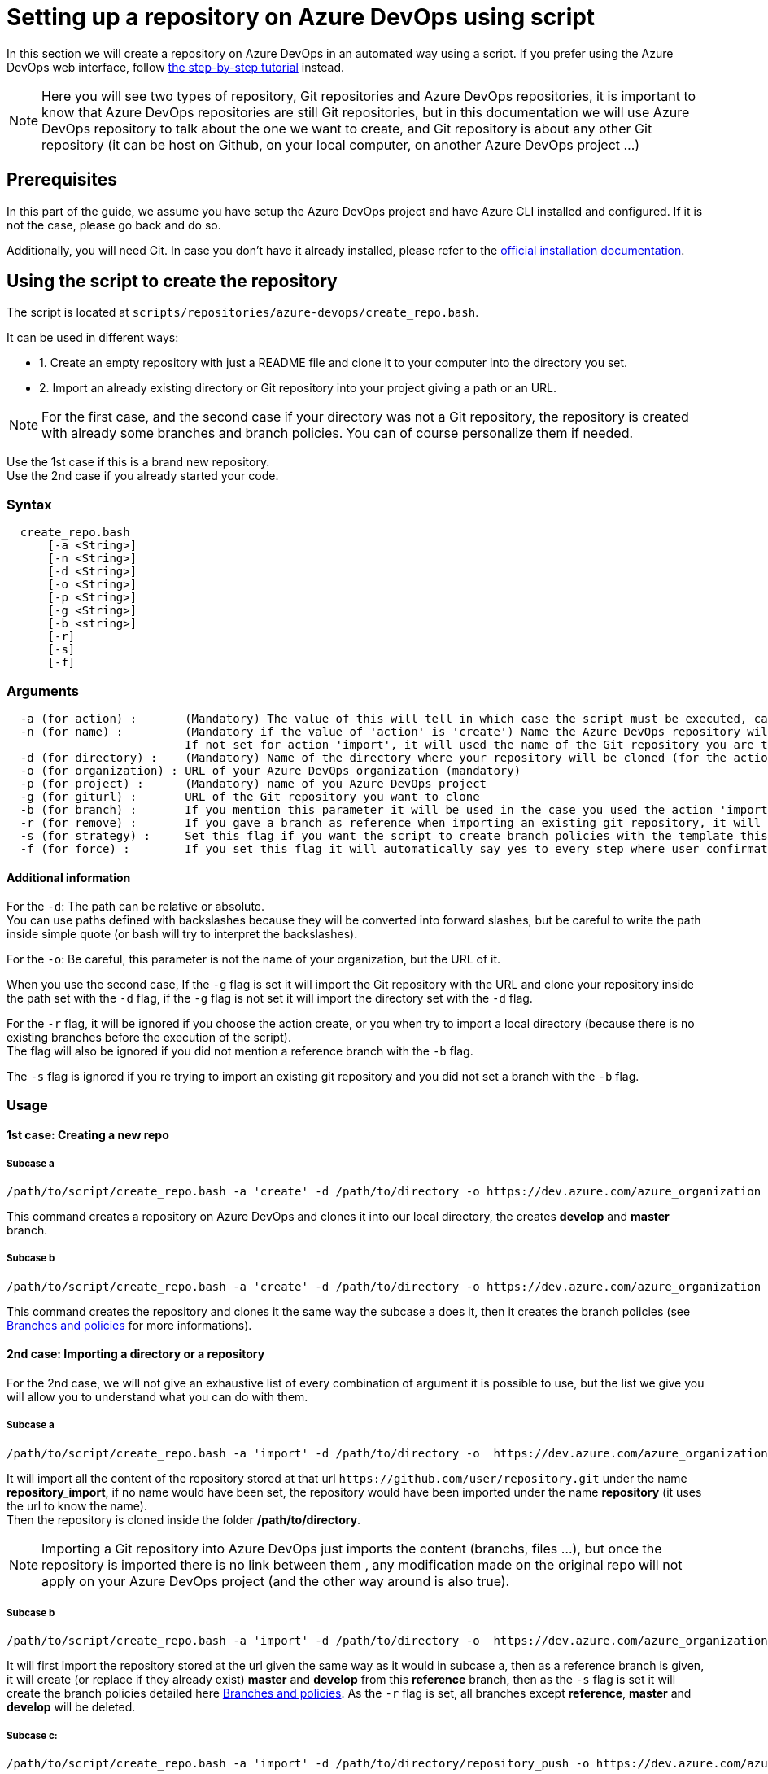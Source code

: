 :imagesdir: ./images/setup-repository-script
= Setting up a repository on Azure DevOps using script

In this section we will create a repository on Azure DevOps in an automated way using a script. If you prefer using the Azure DevOps web interface, follow link:setup-repository-step-by-step.asciidoc[the step-by-step tutorial] instead.

NOTE: Here you will see two types of repository, Git repositories and Azure DevOps repositories, it is important to know that Azure DevOps repositories are still Git repositories, but in this documentation we will use Azure DevOps repository to talk about the one we want to create, and Git repository is about any other Git repository (it can be host on Github, on your local computer, on another Azure DevOps project ...)

== Prerequisites
In this part of the guide, we assume you have setup the Azure DevOps project and have Azure CLI installed and configured. If it is not the case, please go back and do so.

Additionally, you will need Git. In case you don't have it already installed, please refer to the https://git-scm.com/book/en/v2/Getting-Started-Installing-Git[official installation documentation].

== Using the script to create the repository

The script is located at `scripts/repositories/azure-devops/create_repo.bash`.

It can be used in different ways:

  - 1. Create an empty repository with just a README file and clone it to your computer into the directory you set.

  - 2. Import an already existing directory or Git repository into your project giving a path or an URL.


NOTE: For the first case, and the second case if your directory was not a Git repository, the repository is created with already some branches and branch policies. You can of course personalize them if needed.


Use the 1st case if this is a brand new repository. +
Use the 2nd case if you already started your code. +

=== Syntax +

```
  create_repo.bash
      [-a <String>]
      [-n <String>]
      [-d <String>]
      [-o <String>]
      [-p <String>]
      [-g <String>]
      [-b <string>]
      [-r]
      [-s]
      [-f]
```

=== Arguments +

```
  -a (for action) :       (Mandatory) The value of this will tell in which case the script must be executed, can be 'create' (1st case) or 'import'(2nd case).
  -n (for name) :         (Mandatory if the value of 'action' is 'create') Name the Azure DevOps repository will have.
                          If not set for action 'import', it will used the name of the Git repository you are trying to import or the name of the directory you will convert.
  -d (for directory) :    (Mandatory) Name of the directory where your repository will be cloned (for the action 'create' and 'import' if you used the -g flag), or name of the folder on your local machine you want to import (for the action 'import' if you did not use the -g flag).
  -o (for organization) : URL of your Azure DevOps organization (mandatory)
  -p (for project) :      (Mandatory) name of you Azure DevOps project
  -g (for giturl) :       URL of the Git repository you want to clone
  -b (for branch) :       If you mention this parameter it will be used in the case you used the action 'import, it will import your repository as is but will create a master and develop branch from the branch you gave (if they already exists they will be replace, be careful), if you gave an URL it will import only the branch you gave and then create master and develop.
  -r (for remove) :       If you gave a branch as reference when importing an existing git repository, it will delete all other branches.
  -s (for strategy) :     Set this flag if you want the script to create branch policies with the template this script uses.
  -f (for force) :        If you set this flag it will automatically say yes to every step where user confirmation is required.
```

==== Additional information

For the `-d`: The path can be relative or absolute.  +
You can use paths defined with backslashes because they will be converted into forward slashes, but be careful to write the path inside simple quote (or bash will try to interpret the backslashes).

For the `-o`: Be careful, this parameter is not the name of your organization, but the URL of it.

When you use the second case, If the `-g` flag is set it will import the Git repository with the URL and clone your repository inside the path set with the `-d` flag, if the `-g` flag is not set it will import the directory set with the `-d` flag.

For the `-r` flag, it will be ignored if you choose the action create, or you when try to import a local directory (because there is no existing branches before the execution of the script). +
The flag will also be ignored if you did not mention a reference branch with the `-b` flag.

The `-s` flag is ignored if you re trying to import an existing git repository and you did not set a branch with the `-b` flag.

=== Usage


==== 1st case: Creating a new repo +

===== Subcase a +
  /path/to/script/create_repo.bash -a 'create' -d /path/to/directory -o https://dev.azure.com/azure_organization -p azure_project -n repository_azure

This command creates a repository on Azure DevOps and clones it into our local directory, the creates *develop* and *master* branch.

===== Subcase b +
  /path/to/script/create_repo.bash -a 'create' -d /path/to/directory -o https://dev.azure.com/azure_organization -p azure_project -n repository_azure -s

This command creates the repository and clones it the same way the subcase a does it, then it creates the branch policies (see <<Branches and policies>> for more informations).

==== 2nd case: Importing a directory or a repository +
For the 2nd case, we will not give an exhaustive list of every combination of argument it is possible to use, but the list we give you will allow you to understand what you can do with them.

===== Subcase a +
  /path/to/script/create_repo.bash -a 'import' -d /path/to/directory -o  https://dev.azure.com/azure_organization -p azure_project -n repository_import -g https://github.com/user/repository.git

It will import all the content of the repository stored at that url `\https://github.com/user/repository.git` under the name *repository_import*, if no name would have been set, the repository would have been imported under the name *repository* (it uses the url to know the name). +
Then the repository is cloned inside the folder */path/to/directory*. +

NOTE: Importing a Git repository into Azure DevOps just imports the content (branchs, files ...), but once the repository is imported there is no link between them , any modification made on the original repo will not apply on your Azure DevOps project (and the other way around is also true). +

===== Subcase b +
  /path/to/script/create_repo.bash -a 'import' -d /path/to/directory -o  https://dev.azure.com/azure_organization -p azure_project -n repository_import -g https://github.com/user/repository.git -b reference -s -r

It will first import the repository stored at the url given the same way as it would in subcase a, then as a reference branch is given, it will create (or replace if they already exist) *master* and *develop* from this *reference* branch, then as the `-s` flag is set it will create the branch policies detailed here <<Branches and policies>>. As the `-r` flag is set, all branches except *reference*, *master* and *develop* will be deleted.

===== Subcase c: +
  /path/to/script/create_repo.bash -a 'import' -d /path/to/directory/repository_push -o https://dev.azure.com/azure_organization -p azure_project -n repository_push

If your folder */path/to/directory/repository_push* is just a folder, it will convert it into a Git repository, push it to your Azure DevOps project and create branches and branch policies. +
If your folder is a local Git repository, it will just push it to your Azure DevOps project. +
If your folder is an online Git repository, it will change the url so that next commits will be pushed into your Azure DevOps repository but not on the one already configured, and it will push all your branches at the new URL. +

===== Subcase d: +
  /path/to/script/create_repo.bash -a 'import' -d /path/to/directory/repository_push -o https://dev.azure.com/azure_organization -p azure_project -n repository_push -b reference -r -s

If your folder */path/to/directory/repository_push* is just a folder, it will act the exact same way as *2nd case c*. +
If your folder is a local Git repository, it will use the branch *reference* to create *develop* and *master* (it will replace them if they already exists), delete all other branches that the 3 given before (`-r` is set), then it will just push it to your Azure DevOps project and create the policies defined below (`-s` is set). +
If your folder is an online Git repository, the branch *develop* and *master* will be created the same way as if it was a local git repository, other branches that *master*, *develop* and *reference* will be deleted (`-r`), then it will change the URL so that next commits will be pushed into your Azure DevOps repository but not on the one already configured, after that it will push all your branches at the new URL. Finally it will create the policies defined below(`-s`). +

NOTE: `-r` and `-s` and independent, you can use one without the other it will not affect their use, but they are both dependent to `-b`.

==== Sample application

A repository containing a sample application exists, if you want to import it to your project, use the `2nd case a` with the URL: https://github.com/devonfw-sample/devon4quarkus-reference .

== Branches and policies

To ensure the quality of development, you will need to have a clean Git workflow. For a new repository or when pushing a regular folder as your Azure DevOps repository, we created a Git workflow.

=== Branches

We created 3 branches:

==== "develop"

This is the branch containing all finished development waiting for validation, every time you work on a new feature (or bug fix), you need to create a new branch, this branch must be created from *develop*, once your development is over, you can merge it into *develop* where validation tests will play on it. If these tests are successful, *develop* will be merged into *master*.


==== "master"

This branch contains every validated development ready to be released. It is from this branch we create release branches.


==== "feature/TEAM/featureName"

This branch is just for giving you an example of the template you can use for naming your feature branches.

NOTE: You should never commit directly on *develop* or *master*, modifications on *develop* should only come from merge of feature branches and modifications on *master* should only come from merge of *develop*.

=== Policies

You can define policies on your branches so you can secure them from commits not following certain rules. For example you can block squash merge.

Here are the policies we use as templates.

For the *develop* and *master* branch we have limited the type of merge that can be done.

==== master

image::master_policy.PNG[]

==== develop

image::develop_policy.PNG[]

==== Additional link

There are many other parameters you can use to define your branches policy, if you need to modify it, here is a link with more information about it. +
https://docs.microsoft.com/en-us/azure/devops/repos/git/branch-policies?view=azure-devops&tabs=browser
